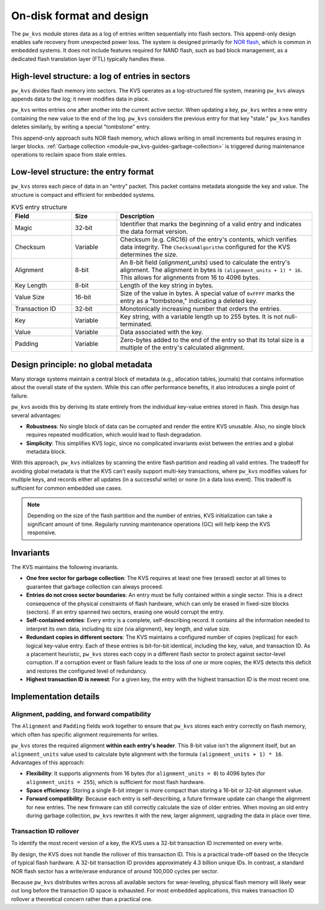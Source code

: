 .. _module-pw_kvs-disk-format:

=========================
On-disk format and design
=========================
The ``pw_kvs`` module stores data as a log of entries written sequentially into
flash sectors. This append-only design enables safe recovery from unexpected
power loss. The system is designed primarily for
`NOR flash <https://en.wikipedia.org/wiki/Flash_memory#Distinction_between_NOR_and_NAND_flash>`_,
which is common in embedded systems. It does not include features required for
NAND flash, such as bad block management, as a dedicated flash translation
layer (FTL) typically handles these.

.. _module-pw_kvs-disk-format-log-structured:

High-level structure: a log of entries in sectors
=================================================
``pw_kvs`` divides flash memory into sectors. The KVS operates as a
log-structured file system, meaning ``pw_kvs`` always appends data to the log;
it never modifies data in place.

``pw_kvs`` writes entries one after another into the current active sector.
When updating a key, ``pw_kvs`` writes a new entry containing the new value to
the end of the log. ``pw_kvs`` considers the previous entry for that key
"stale." ``pw_kvs`` handles deletes similarly, by writing a special
"tombstone" entry.

This append-only approach suits NOR flash memory, which allows writing in small
increments but requires erasing in larger blocks.
:ref:`Garbage collection <module-pw_kvs-guides-garbage-collection>` is triggered
during maintenance operations to reclaim space from stale entries.


.. _module-pw_kvs-disk-format-entry-structure:

Low-level structure: the entry format
=====================================
``pw_kvs`` stores each piece of data in an "entry" packet. This packet
contains metadata alongside the key and value. The structure is compact and
efficient for embedded systems.

.. list-table:: KVS entry structure
   :widths: 20 15 65
   :header-rows: 1

   * - Field
     - Size
     - Description
   * - Magic
     - 32-bit
     - Identifier that marks the beginning of a valid entry and indicates the
       data format version.
   * - Checksum
     - Variable
     - Checksum (e.g. CRC16) of the entry's contents, which verifies data
       integrity. The ``ChecksumAlgorithm`` configured for the KVS determines
       the size.
   * - Alignment
     - 8-bit
     - An 8-bit field (`alignment_units`) used to calculate the entry's
       alignment. The alignment in bytes is ``(alignment_units + 1) * 16``.
       This allows for alignments from 16 to 4096 bytes.
   * - Key Length
     - 8-bit
     - Length of the key string in bytes.
   * - Value Size
     - 16-bit
     - Size of the value in bytes. A special value of ``0xFFFF`` marks the
       entry as a "tombstone," indicating a deleted key.
   * - Transaction ID
     - 32-bit
     - Monotonically increasing number that orders the entries.
   * - Key
     - Variable
     - Key string, with a variable length up to 255 bytes. It is not
       null-terminated.
   * - Value
     - Variable
     - Data associated with the key.
   * - Padding
     - Variable
     - Zero-bytes added to the end of the entry so that its total size is a
       multiple of the entry's calculated alignment.

.. _module-pw_kvs-disk-format-invariants:

Design principle: no global metadata
====================================
Many storage systems maintain a central block of metadata (e.g., allocation
tables, journals) that contains information about the overall state of the
system. While this can offer performance benefits, it also introduces a single
point of failure.

``pw_kvs`` avoids this by deriving its state entirely from the individual
key-value entries stored in flash. This design has several advantages:

- **Robustness**: No single block of data can be corrupted and render the
  entire KVS unusable. Also, no single block requires repeated modification,
  which would lead to flash degradation.
- **Simplicity**: This simplifies KVS logic, since no complicated invariants
  exist between the entries and a global metadata block.

With this approach, ``pw_kvs`` initializes by scanning the entire flash
partition and reading all valid entries. The tradeoff for avoiding global
metadata is that the KVS can't easily support multi-key transactions, where
``pw_kvs`` modifies values for multiple keys, and records either all updates
(in a successful write) or none (in a data loss event). This tradeoff is
sufficient for common embedded use cases.

.. note::

   Depending on the size of the flash partition and the number of entries, KVS
   initialization can take a significant amount of time. Regularly running
   maintenance operations (GC) will help keep the KVS responsive.

Invariants
==========
The KVS maintains the following invariants.

- **One free sector for garbage collection**: The KVS requires at least one
  free (erased) sector at all times to guarantee that garbage collection can
  always proceed.

- **Entries do not cross sector boundaries**: An entry must be fully contained
  within a single sector. This is a direct consequence of the physical
  constraints of flash hardware, which can only be erased in fixed-size blocks
  (sectors). If an entry spanned two sectors, erasing one would corrupt the
  entry.

- **Self-contained entries**: Every entry is a complete, self-describing
  record. It contains all the information needed to interpret its own data,
  including its size (via alignment), key length, and value size.

- **Redundant copies in different sectors**: The KVS maintains a configured
  number of copies (replicas) for each logical key-value entry. Each of these
  entries is bit-for-bit identical, including the key, value, and transaction
  ID. As a placement heuristic, ``pw_kvs`` stores each copy in a different
  flash sector to protect against sector-level corruption. If a corruption
  event or flash failure leads to the loss of one or more copies, the KVS
  detects this deficit and restores the configured level of redundancy.

- **Highest transaction ID is newest**: For a given key, the entry with the
  highest transaction ID is the most recent one.

Implementation details
======================

Alignment, padding, and forward compatibility
---------------------------------------------
The ``Alignment`` and ``Padding`` fields work together to ensure that
``pw_kvs`` stores each entry correctly on flash memory, which often has
specific alignment requirements for writes.

``pw_kvs`` stores the required alignment **within each entry's header**. This
8-bit value isn't the alignment itself, but an ``alignment_units`` value used
to calculate byte alignment with the formula ``(alignment_units + 1) * 16``.
Advantages of this approach:

- **Flexibility**: It supports alignments from 16 bytes (for ``alignment_units
  = 0``) to 4096 bytes (for ``alignment_units = 255``), which is sufficient for
  most flash hardware.
- **Space efficiency**: Storing a single 8-bit integer is more compact than
  storing a 16-bit or 32-bit alignment value.
- **Forward compatibility**: Because each entry is self-describing, a future
  firmware update can change the alignment for new entries. The new firmware
  can still correctly calculate the size of older entries. When moving an old
  entry during garbage collection, ``pw_kvs`` rewrites it with the new, larger
  alignment, upgrading the data in place over time.

Transaction ID rollover
-----------------------
To identify the most recent version of a key, the KVS uses a 32-bit transaction
ID incremented on every write.

By design, the KVS does not handle the rollover of this transaction ID. This is a
practical trade-off based on the lifecycle of typical flash hardware. A
32-bit transaction ID provides approximately 4.3 billion unique IDs. In
contrast, a standard NOR flash sector has a write/erase endurance of around
100,000 cycles per sector.

Because ``pw_kvs`` distributes writes across all available sectors for
wear-leveling, physical flash memory will likely wear out long before the
transaction ID space is exhausted. For most embedded applications, this makes
transaction ID rollover a theoretical concern rather than a practical one.
